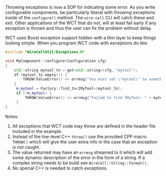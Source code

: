 #+BEGIN_COMMENT
.. title: Exceptions
.. slug: exceptions
.. date: 2017-06-20 15:14:20 UTC-04:00
.. tags: devel
.. category: toolkit
.. link: 
.. description: 
.. type: text
.. author: Brett Viren
#+END_COMMENT



Throwing exceptions is now a SOP for indicating some error.  As you
write configurable components, be particularly liberal with throwing
exceptions inside of the ~configure()~ method.  The ~wire-cell~ CLI
will catch these and exit.  Other applications of the WCT that do not,
will at least fail early if any exception is thrown and thus the user
can fix the problem without delay.

WCT uses Boost exception support hidden with a thin layer to keep
things looking simple.  When you program WCT code with exceptions do
like:

#+BEGIN_SRC cpp
  #include "WireCellUtil/Exceptions.h"  

  void MyComponent::configure(Configuration cfg)
  {
      std::string mytool_tn = get<std::string>(cfg, "mytool");
      if (mytool_tn.empty()) {
          THROW(ValueError() << errmsg{"You must set \"mytool\" to something"});
      }
       m_mytool = Factory::find_tn<IMyTool>(mytool_tn);
       if (!m_mytool) {
           THROW(ValueError() << errmsg{"Failed to find IMyTool: " + mytool_tn});
       }
  }
#+END_SRC

Notes:

1) All exceptions that WCT code may throw are defined in the header file included in the example.  
2) Instead of the low-level C++ ~throw()~ use the provided CPP macro ~THROW()~ which will give the user extra info in the case that an exception is not caught.
3) The value returned may have an ~errmsg~ streamed to it which will add some dynamic description of the error in the form of a string.  If a complex string needs to be build see ~WireCell::String::format()~.
4) No special C++ is needed to catch exceptions.
